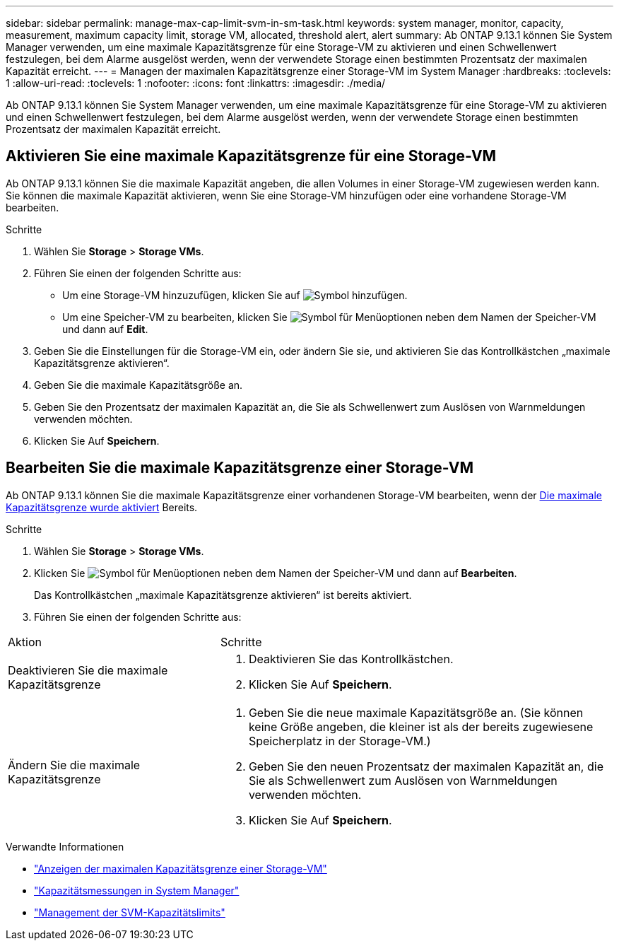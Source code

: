 ---
sidebar: sidebar 
permalink: manage-max-cap-limit-svm-in-sm-task.html 
keywords: system manager, monitor, capacity, measurement, maximum capacity limit, storage VM, allocated, threshold alert, alert 
summary: Ab ONTAP 9.13.1 können Sie System Manager verwenden, um eine maximale Kapazitätsgrenze für eine Storage-VM zu aktivieren und einen Schwellenwert festzulegen, bei dem Alarme ausgelöst werden, wenn der verwendete Storage einen bestimmten Prozentsatz der maximalen Kapazität erreicht. 
---
= Managen der maximalen Kapazitätsgrenze einer Storage-VM im System Manager
:hardbreaks:
:toclevels: 1
:allow-uri-read: 
:toclevels: 1
:nofooter: 
:icons: font
:linkattrs: 
:imagesdir: ./media/


[role="lead"]
Ab ONTAP 9.13.1 können Sie System Manager verwenden, um eine maximale Kapazitätsgrenze für eine Storage-VM zu aktivieren und einen Schwellenwert festzulegen, bei dem Alarme ausgelöst werden, wenn der verwendete Storage einen bestimmten Prozentsatz der maximalen Kapazität erreicht.



== Aktivieren Sie eine maximale Kapazitätsgrenze für eine Storage-VM

Ab ONTAP 9.13.1 können Sie die maximale Kapazität angeben, die allen Volumes in einer Storage-VM zugewiesen werden kann. Sie können die maximale Kapazität aktivieren, wenn Sie eine Storage-VM hinzufügen oder eine vorhandene Storage-VM bearbeiten.

.Schritte
. Wählen Sie *Storage* > *Storage VMs*.
. Führen Sie einen der folgenden Schritte aus:
+
--
** Um eine Storage-VM hinzuzufügen, klicken Sie auf image:icon_add_blue_bg.gif["Symbol hinzufügen"].
** Um eine Speicher-VM zu bearbeiten, klicken Sie image:icon_kabob.gif["Symbol für Menüoptionen"] neben dem Namen der Speicher-VM und dann auf *Edit*.


--
. Geben Sie die Einstellungen für die Storage-VM ein, oder ändern Sie sie, und aktivieren Sie das Kontrollkästchen „maximale Kapazitätsgrenze aktivieren“.
. Geben Sie die maximale Kapazitätsgröße an.
. Geben Sie den Prozentsatz der maximalen Kapazität an, die Sie als Schwellenwert zum Auslösen von Warnmeldungen verwenden möchten.
. Klicken Sie Auf *Speichern*.




== Bearbeiten Sie die maximale Kapazitätsgrenze einer Storage-VM

Ab ONTAP 9.13.1 können Sie die maximale Kapazitätsgrenze einer vorhandenen Storage-VM bearbeiten, wenn der <<enable-max-cap,Die maximale Kapazitätsgrenze wurde aktiviert>> Bereits.

.Schritte
. Wählen Sie *Storage* > *Storage VMs*.
. Klicken Sie image:icon_kabob.gif["Symbol für Menüoptionen"] neben dem Namen der Speicher-VM und dann auf *Bearbeiten*.
+
Das Kontrollkästchen „maximale Kapazitätsgrenze aktivieren“ ist bereits aktiviert.

. Führen Sie einen der folgenden Schritte aus:


[cols="35,65"]
|===


| Aktion | Schritte 


 a| 
Deaktivieren Sie die maximale Kapazitätsgrenze
 a| 
. Deaktivieren Sie das Kontrollkästchen.
. Klicken Sie Auf *Speichern*.




 a| 
Ändern Sie die maximale Kapazitätsgrenze
 a| 
. Geben Sie die neue maximale Kapazitätsgröße an. (Sie können keine Größe angeben, die kleiner ist als der bereits zugewiesene Speicherplatz in der Storage-VM.)
. Geben Sie den neuen Prozentsatz der maximalen Kapazität an, die Sie als Schwellenwert zum Auslösen von Warnmeldungen verwenden möchten.
. Klicken Sie Auf *Speichern*.


|===
.Verwandte Informationen
* link:./task_admin_monitor_capacity_in_sm.html#view-max-cap-limit-svm["Anzeigen der maximalen Kapazitätsgrenze einer Storage-VM"]
* link:./concepts/capacity-measurements-in-sm-concept.html["Kapazitätsmessungen in System Manager"]
* link:./volumes/manage-svm-capacity.html["Management der SVM-Kapazitätslimits"]


